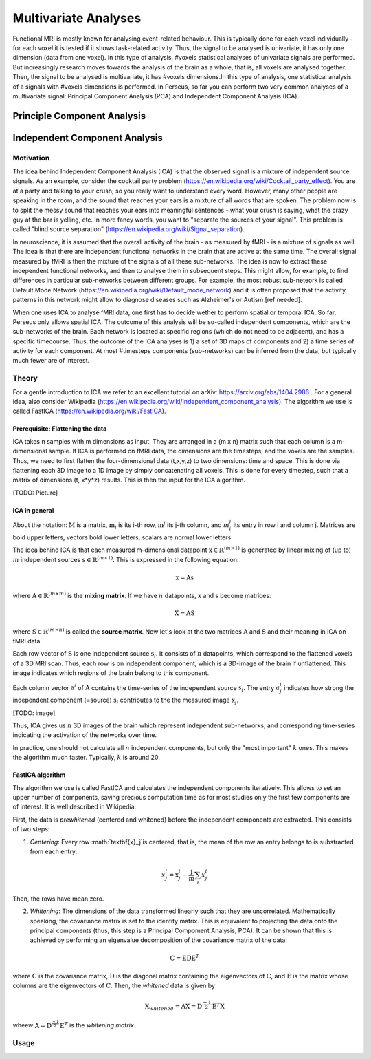 ********************
Multivariate Analyses
********************

Functional MRI is mostly known for analysing event-related behaviour. This is typically done for each voxel individually - for each voxel it is tested if it shows task-related activity. Thus, the signal to be analysed is univariate, it has only one dimension (data from one voxel). In this type of analysis, #voxels statistical analyses of univariate signals are performed. But increasingly research moves towards the analysis of the brain as a whole, that is, all voxels are analysed together. Then, the signal to be analysed is multivariate, it has #voxels dimensions.In this type of analysis, one statistical analysis of a signals with #voxels dimensions is performed. 
In Perseus, so far you can perform two very common analyses of a multivariate signal: Principal Component Analysis (PCA) and Independent Component Analysis (ICA). 

Principle Component Analysis
=====================

Independent Component Analysis
=====================

Motivation
--------------------

The idea behind Independent Component Analysis (ICA) is that the observed signal is a mixture of independent source signals. As an example, consider the cocktail party problem (https://en.wikipedia.org/wiki/Cocktail_party_effect). You are at a party and talking to your crush, so you really want to understand every word. However, many other people are speaking in the room, and the sound that reaches your ears is a mixture of all words that are spoken. The problem now is to split the messy sound that reaches your ears into meaningful sentences - what your crush is saying, what the crazy guy at the bar is yelling, etc. In more fancy words, you want to "separate the sources of your signal". This problem is called "blind source separation" (https://en.wikipedia.org/wiki/Signal_separation). 

In neuroscience, it is assumed that the overall activity of the brain - as measured by fMRI - is a mixture of signals as well. The idea is that there are independent functional networks in the brain that are active at the same time. The overall signal measured by fMRI is then the mixture of the signals of all these sub-networks. The idea is now to extract these independent functional networks, and then to analyse them in subsequent steps. This might allow, for example, to find differences in particular sub-networks between different groups. For example, the most robust sub-neteork is called Default Mode Network (https://en.wikipedia.org/wiki/Default_mode_network) and it is often proposed that the activity patterns in this network might allow to diagnose diseases such as Alzheimer's or Autism [ref needed].  

When one uses ICA to analyse fMRI data, one first has to decide wether to perform spatial or temporal ICA. So far, Perseus only allows spatial ICA. The outcome of this analysis will be so-called independent components, which are the sub-networks of the brain. Each network is located at specific regions (which do not need to be adjacent), and has a specific timecourse. Thus, the outcome of the ICA analyses is 1) a set of 3D maps of components and 2) a time series of activity for each component. At most #timesteps components (sub-networks) can be inferred from the data, but typically much fewer are of interest. 

Theory
--------------------

For a gentle introduction to ICA we refer to an excellent tutorial on arXiv: https://arxiv.org/abs/1404.2986 . For a general idea, also consider Wikipedia (https://en.wikipedia.org/wiki/Independent_component_analysis). The algorithm we use is called FastICA (https://en.wikipedia.org/wiki/FastICA).

Prerequisite: Flattening the data
^^^^^^^^^^^^^^^^^^^

ICA takes n samples with m dimensions as input. They are arranged in a (m x n) matrix such that each column is a m-dimensional sample. If ICA is performed on fMRI data, the dimensions are the timesteps, and the voxels are the samples. Thus, we need to first flatten the four-dimensional data (t,x,y,z) to two dimensions: time and space. This is done via flattening each 3D image to a 1D image by simply concatenating all voxels. This is done for every timestep, such that a matrix of dimensions (t, x*y*z) results. This is then the input for the ICA algorithm. 

[TODO: Picture]

ICA in general
^^^^^^^^^^^^^^^^^^^

About the notation: :math:`\textbf{M}` is a matrix, :math:`\textbf{m}_i` is its i-th row,  :math:`\textbf{m}^j` its j-th column, and :math:`m_i^j` its entry in row i and column j. Matrices are bold upper letters, vectors bold lower letters, scalars are normal lower letters.  

The idea behind ICA is that each measured m-dimensional datapoint :math:`\textbf{x} \in \mathbb{R}^{(m \times 1)}` is generated by linear mixing of (up to) :math:`m` independent sources :math:`\textbf{s} \in \mathbb{R}^{(m \times 1)}`. This is expressed in the following equation: 

.. math:: \textbf{x} = \textbf{A} \textbf{s}

where :math:`\textbf{A} \in \mathbb{R}^{(m \times m)}` is the **mixing matrix**. If we have :math:`n` datapoints, :math:`\textbf{x}` and :math:`\textbf{s}` become matrices: 

.. math:: \textbf{X} = \textbf{A} \textbf{S}

where :math:`\textbf{S} \in \mathbb{R}^{(m \times n)}` is called the **source matrix**. Now let's look at the two matrices :math:`\textbf{A}` and :math:`\textbf{S}` and their meaning in ICA on fMRI data. 

Each row vector of :math:`\textbf{S}` is one independent source :math:`\textbf{s}_i`. It consists of :math:`n` datapoints, which correspond to the flattened voxels of a 3D MRI scan. Thus, each row is on independent component, which is a 3D-image of the brain if unflattened. This image indicates which regions of the brain belong to this component.

Each column vector :math:`\textbf{a}^i` of :math:`\textbf{A}` contains the time-series of the independent source :math:`\textbf{s}_i`. The entry :math:`a_j^i` indicates how strong the independent component (=source) :math:`\textbf{s}_i` contributes to the the measured image :math:`\textbf{x}_j`. 

[TODO: image]

Thus, ICA gives us :math:`n` 3D images of the brain which represent independent sub-networks, and corresponding time-series indicating the activation of the networks  over time. 

In practice, one should not calculate all :math:`n` independent components, but only the "most important" :math:`k` ones. This makes the algorithm much faster. Typically, :math:`k` is around 20. 

FastICA algorithm 
^^^^^^^^^^^^^^^^^^^

The algorithm we use is called FastICA and calculates the independent components iteratively. This allows to set an upper number of components, saving precious computation time as for most studies only the first few components are of interest. It is well described in Wikipedia. 

First, the data is *prewhitened* (centered and whitened) before the independent components are extracted. This consists of two steps: 

1. *Centering*: Every row :math:`\textbf{x}_j`is centered, that is, the mean of the row an entry belongs to is substracted from each entry: 

.. math:: x_j^i = \textbf{x}_j^i - \frac{1}{m} \sum_i x_j^i

Then, the rows have mean zero. 

2. *Whitening*: The dimensions of the data transformed linearly such that they are uncorrelated. Mathematically speaking, the covariance matrix is set to the identity matrix. This is equivalent to projecting the data onto the principal components (thus, this step is a Principal Compoment Analysis, PCA). It can be shown that this is achieved by performing an eigenvalue decomposition of the covariance matrix of the data: 

.. math:: \textbf{C} = \textbf{E} \textbf{D} \textbf{E}^T

where :math:`\textbf{C}` is the covariance matrix, :math:`\textbf{D}` is the diagonal matrix containing the eigenvectors of :math:`\textbf{C}`, and :math:`\textbf{E}` is the matrix whose columns are the eigenvectors of :math:`\textbf{C}`. Then, the *whitened* data is given by 

.. math:: \textbf{X}_{whitened} = \textbf{A} \textbf{X} = \textbf{D}^{\frac{-1}{2}} \textbf{E}^T \textbf{X}

wheew :math:`\textbf{A} = \textbf{D}^{\frac{-1}{2}} \textbf{E}^T` is the *whitening matrix*. 


Usage
--------------------
